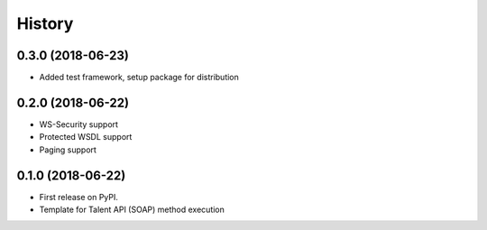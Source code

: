 =======
History
=======

0.3.0 (2018-06-23)
------------------

* Added test framework, setup package for distribution

0.2.0 (2018-06-22)
------------------

* WS-Security support
* Protected WSDL support
* Paging support

0.1.0 (2018-06-22)
------------------

* First release on PyPI.
* Template for Talent API (SOAP) method execution
